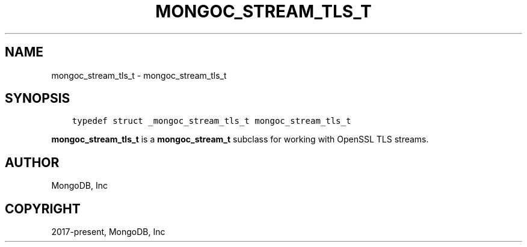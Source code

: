 .\" Man page generated from reStructuredText.
.
.TH "MONGOC_STREAM_TLS_T" "3" "Feb 25, 2020" "1.16.2" "libmongoc"
.SH NAME
mongoc_stream_tls_t \- mongoc_stream_tls_t
.
.nr rst2man-indent-level 0
.
.de1 rstReportMargin
\\$1 \\n[an-margin]
level \\n[rst2man-indent-level]
level margin: \\n[rst2man-indent\\n[rst2man-indent-level]]
-
\\n[rst2man-indent0]
\\n[rst2man-indent1]
\\n[rst2man-indent2]
..
.de1 INDENT
.\" .rstReportMargin pre:
. RS \\$1
. nr rst2man-indent\\n[rst2man-indent-level] \\n[an-margin]
. nr rst2man-indent-level +1
.\" .rstReportMargin post:
..
.de UNINDENT
. RE
.\" indent \\n[an-margin]
.\" old: \\n[rst2man-indent\\n[rst2man-indent-level]]
.nr rst2man-indent-level -1
.\" new: \\n[rst2man-indent\\n[rst2man-indent-level]]
.in \\n[rst2man-indent\\n[rst2man-indent-level]]u
..
.SH SYNOPSIS
.INDENT 0.0
.INDENT 3.5
.sp
.nf
.ft C
typedef struct _mongoc_stream_tls_t mongoc_stream_tls_t
.ft P
.fi
.UNINDENT
.UNINDENT
.sp
\fBmongoc_stream_tls_t\fP is a \fBmongoc_stream_t\fP subclass for working with OpenSSL TLS streams.
.SH AUTHOR
MongoDB, Inc
.SH COPYRIGHT
2017-present, MongoDB, Inc
.\" Generated by docutils manpage writer.
.
